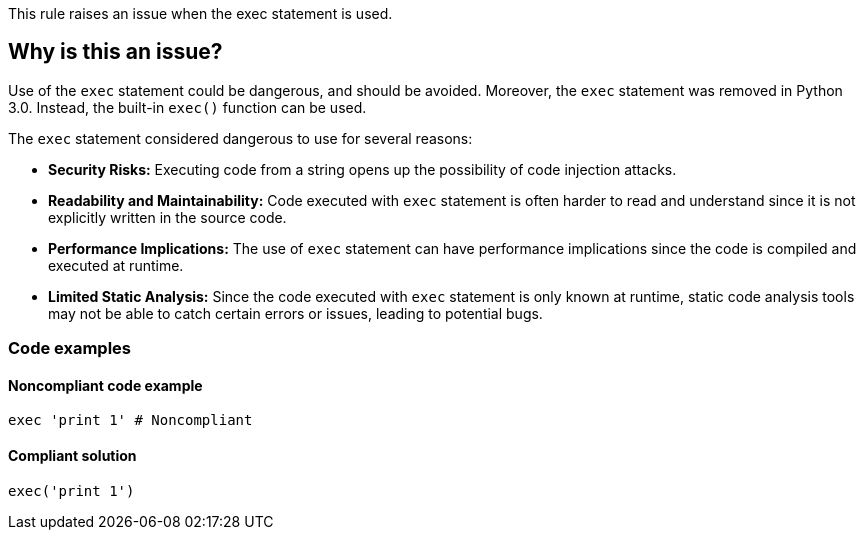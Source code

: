 This rule raises an issue when the exec statement is used.

== Why is this an issue?

Use of the ``++exec++`` statement could be dangerous, and should be avoided. Moreover, the ``++exec++`` statement was removed in Python 3.0. Instead, the built-in ``++exec()++`` function can be used.

The ``++exec++`` statement considered dangerous to use for several reasons:

* *Security Risks:* Executing code from a string opens up the possibility of code injection attacks.
* *Readability and Maintainability:* Code executed with ``++exec++`` statement is often harder to read and understand since it is not explicitly written in the source code.
* *Performance Implications:* The use of ``++exec++`` statement can have performance implications since the code is compiled and executed at runtime.
* *Limited Static Analysis:* Since the code executed with ``++exec++`` statement is only known at runtime, static code analysis tools may not be able to catch certain errors or issues, leading to potential bugs.

=== Code examples

==== Noncompliant code example

[source,python,diff-id=1,diff-type=noncompliant]
----
exec 'print 1' # Noncompliant
----


==== Compliant solution

[source,python,diff-id=1,diff-type=compliant]
----
exec('print 1')
----


ifdef::env-github,rspecator-view[]

'''
== Implementation Specification
(visible only on this page)

=== Message

Use the "exec()" function instead.


'''
== Comments And Links
(visible only on this page)

=== on 25 Feb 2019, 17:14:43 Tibor Blenessy wrote:
Changing this to code smell, as this rule is mostly about migration towards Python 3. The security aspect of this rule is covered in hotspot RSPEC-1523

endif::env-github,rspecator-view[]
